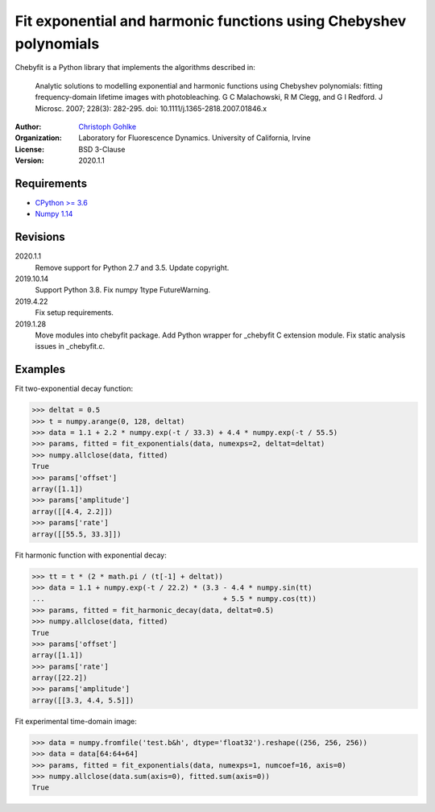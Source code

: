 Fit exponential and harmonic functions using Chebyshev polynomials
==================================================================

Chebyfit is a Python library that implements the algorithms described in:

    Analytic solutions to modelling exponential and harmonic functions using
    Chebyshev polynomials: fitting frequency-domain lifetime images with
    photobleaching. G C Malachowski, R M Clegg, and G I Redford.
    J Microsc. 2007; 228(3): 282-295. doi: 10.1111/j.1365-2818.2007.01846.x

:Author:
  `Christoph Gohlke <https://www.lfd.uci.edu/~gohlke/>`_

:Organization:
  Laboratory for Fluorescence Dynamics. University of California, Irvine

:License: BSD 3-Clause

:Version: 2020.1.1

Requirements
------------
* `CPython >= 3.6 <https://www.python.org>`_
* `Numpy 1.14 <https://www.numpy.org>`_

Revisions
---------
2020.1.1
    Remove support for Python 2.7 and 3.5.
    Update copyright.
2019.10.14
    Support Python 3.8.
    Fix numpy 1type FutureWarning.
2019.4.22
    Fix setup requirements.
2019.1.28
    Move modules into chebyfit package.
    Add Python wrapper for _chebyfit C extension module.
    Fix static analysis issues in _chebyfit.c.

Examples
--------
Fit two-exponential decay function:

>>> deltat = 0.5
>>> t = numpy.arange(0, 128, deltat)
>>> data = 1.1 + 2.2 * numpy.exp(-t / 33.3) + 4.4 * numpy.exp(-t / 55.5)
>>> params, fitted = fit_exponentials(data, numexps=2, deltat=deltat)
>>> numpy.allclose(data, fitted)
True
>>> params['offset']
array([1.1])
>>> params['amplitude']
array([[4.4, 2.2]])
>>> params['rate']
array([[55.5, 33.3]])

Fit harmonic function with exponential decay:

>>> tt = t * (2 * math.pi / (t[-1] + deltat))
>>> data = 1.1 + numpy.exp(-t / 22.2) * (3.3 - 4.4 * numpy.sin(tt)
...                                          + 5.5 * numpy.cos(tt))
>>> params, fitted = fit_harmonic_decay(data, deltat=0.5)
>>> numpy.allclose(data, fitted)
True
>>> params['offset']
array([1.1])
>>> params['rate']
array([22.2])
>>> params['amplitude']
array([[3.3, 4.4, 5.5]])

Fit experimental time-domain image:

>>> data = numpy.fromfile('test.b&h', dtype='float32').reshape((256, 256, 256))
>>> data = data[64:64+64]
>>> params, fitted = fit_exponentials(data, numexps=1, numcoef=16, axis=0)
>>> numpy.allclose(data.sum(axis=0), fitted.sum(axis=0))
True
